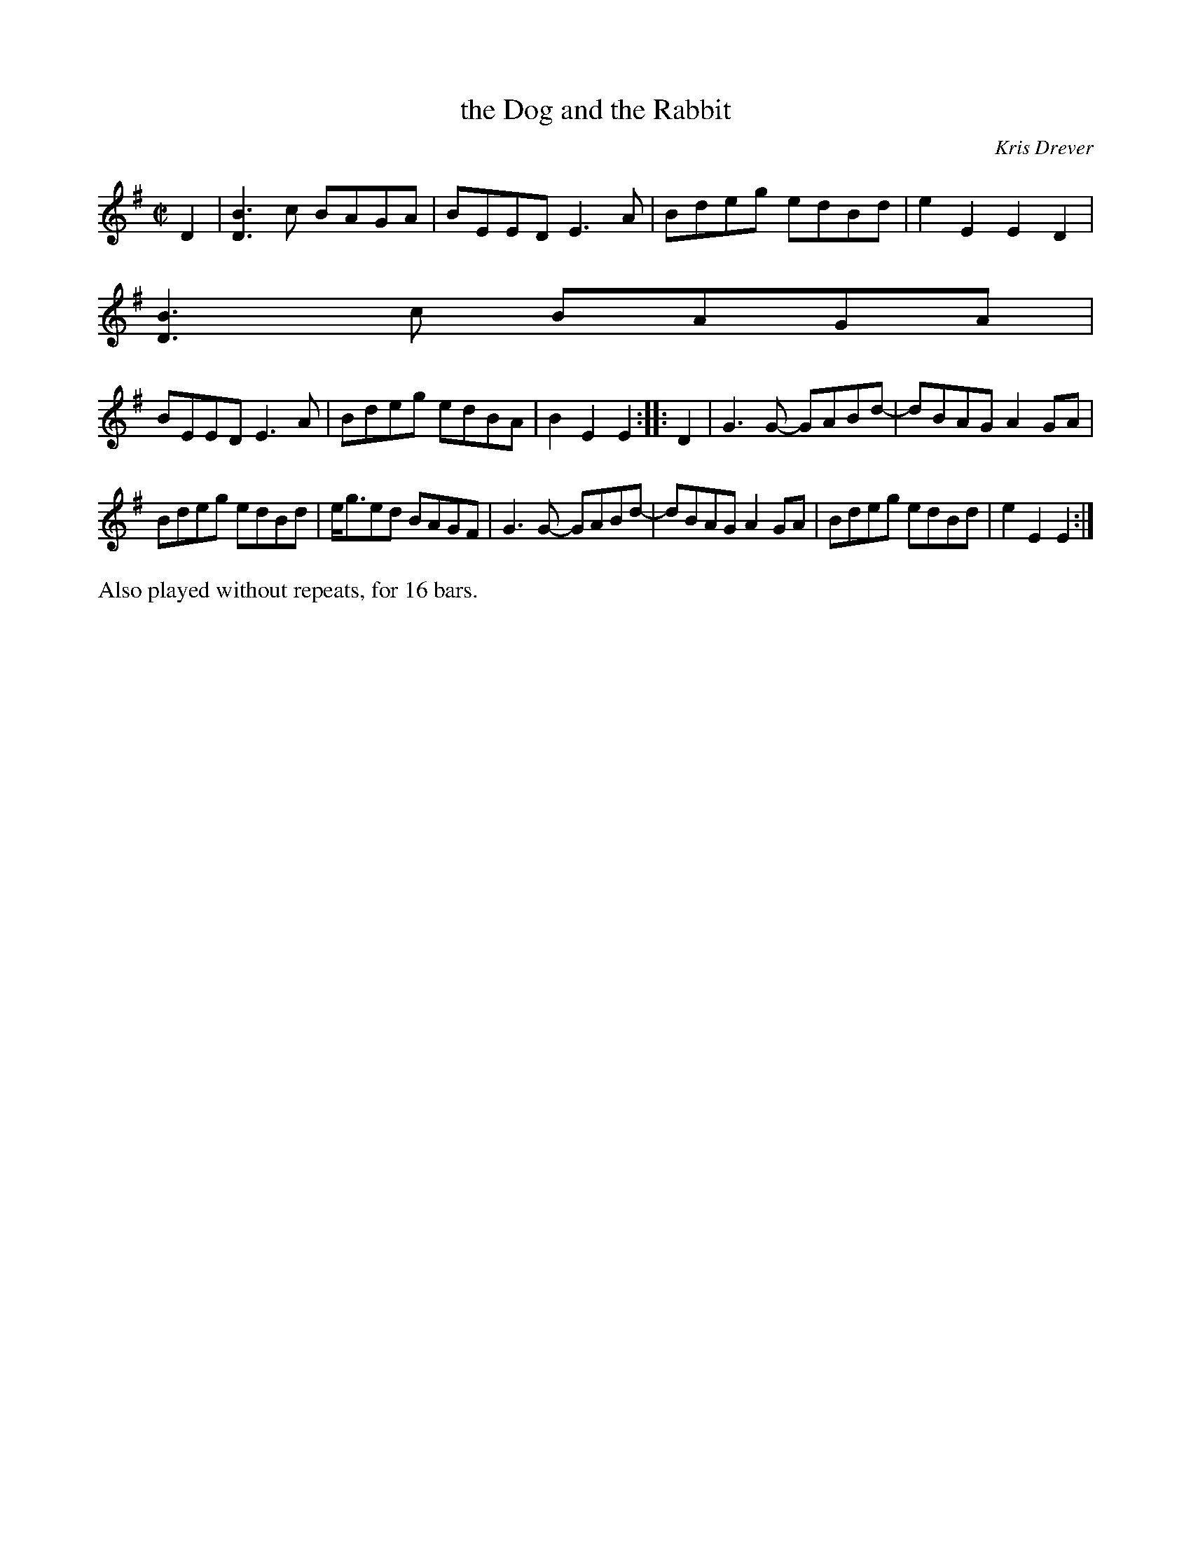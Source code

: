 X: 1
T: the Dog and the Rabbit
C: Kris Drever
N: has "LAU" at the upper right, but that's who recorded it, not who wrote it
N: (as taught by Sarah Naylor at Boston Harbor 2011)
S: printed page in Concord Slow Scottish Session collection
R: reel
Z: 2015,2019 John Chambers <jc:trillian.mit.edu>
M: C|
L: 1/8
K: G
D2 |\
[B3D3]c BAGA | BEED E3A | Bdeg edBd | e2E2 E2D2 |
[B3D3]c BAGA |
BEED E3A | Bdeg edBA | B2E2 E2 :: D2 |\
G3G- GABd- | dBAG A2GA |
Bdeg edBd | e<ged BAGF |\
G3G- GABd- | dBAG A2GA | Bdeg edBd | e2E2 E2 :|
%%text Also played without repeats, for 16 bars.
